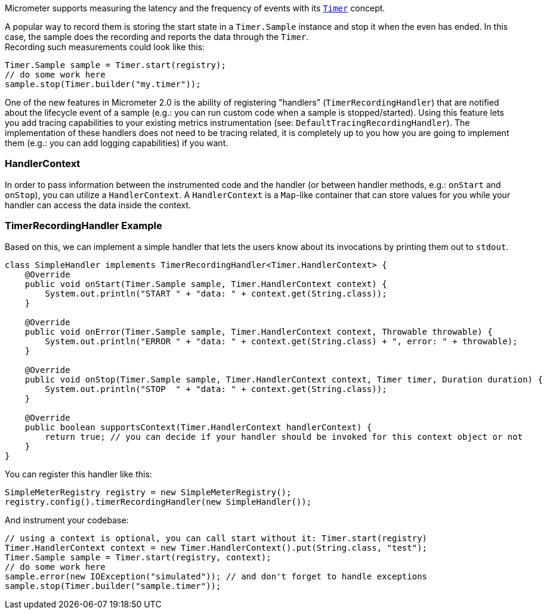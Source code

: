 Micrometer supports measuring the latency and the frequency of events with its link:concepts#_timers[`Timer`] concept.

A popular way to record them is storing the start state in a `Timer.Sample` instance and stop it when the even has ended. In this case, the sample does the recording and reports the data through the `Timer`. +
Recording such measurements could look like this:

[source,java]
----
Timer.Sample sample = Timer.start(registry);
// do some work here
sample.stop(Timer.builder("my.timer"));
----

One of the new features in Micrometer 2.0 is the ability of registering "handlers" (`TimerRecordingHandler`) that are notified about the lifecycle event of a sample (e.g.: you can run custom code when a sample is stopped/started).
Using this feature lets you add tracing capabilities to your existing metrics instrumentation (see: `DefaultTracingRecordingHandler`). The implementation of these handlers does not need to be tracing related, it is completely up to you how you are going to implement them (e.g.: you can add logging capabilities) if you want.

=== HandlerContext

In order to pass information between the instrumented code and the handler (or between handler methods, e.g.: `onStart` and `onStop`), you can utilize a `HandlerContext`. A `HandlerContext` is a `Map`-like container that can store values for you while your handler can access the data inside the context.

=== TimerRecordingHandler Example

Based on this, we can implement a simple handler that lets the users know about its invocations by printing them out to `stdout`.

[source,java]
----
class SimpleHandler implements TimerRecordingHandler<Timer.HandlerContext> {
    @Override
    public void onStart(Timer.Sample sample, Timer.HandlerContext context) {
        System.out.println("START " + "data: " + context.get(String.class));
    }

    @Override
    public void onError(Timer.Sample sample, Timer.HandlerContext context, Throwable throwable) {
        System.out.println("ERROR " + "data: " + context.get(String.class) + ", error: " + throwable);
    }

    @Override
    public void onStop(Timer.Sample sample, Timer.HandlerContext context, Timer timer, Duration duration) {
        System.out.println("STOP  " + "data: " + context.get(String.class));
    }

    @Override
    public boolean supportsContext(Timer.HandlerContext handlerContext) {
        return true; // you can decide if your handler should be invoked for this context object or not
    }
}
----

You can register this handler like this:

[source,java]
----
SimpleMeterRegistry registry = new SimpleMeterRegistry();
registry.config().timerRecordingHandler(new SimpleHandler());
----

And instrument your codebase:

[source,java]
----
// using a context is optional, you can call start without it: Timer.start(registry)
Timer.HandlerContext context = new Timer.HandlerContext().put(String.class, "test");
Timer.Sample sample = Timer.start(registry, context);
// do some work here
sample.error(new IOException("simulated")); // and don't forget to handle exceptions
sample.stop(Timer.builder("sample.timer"));
----
